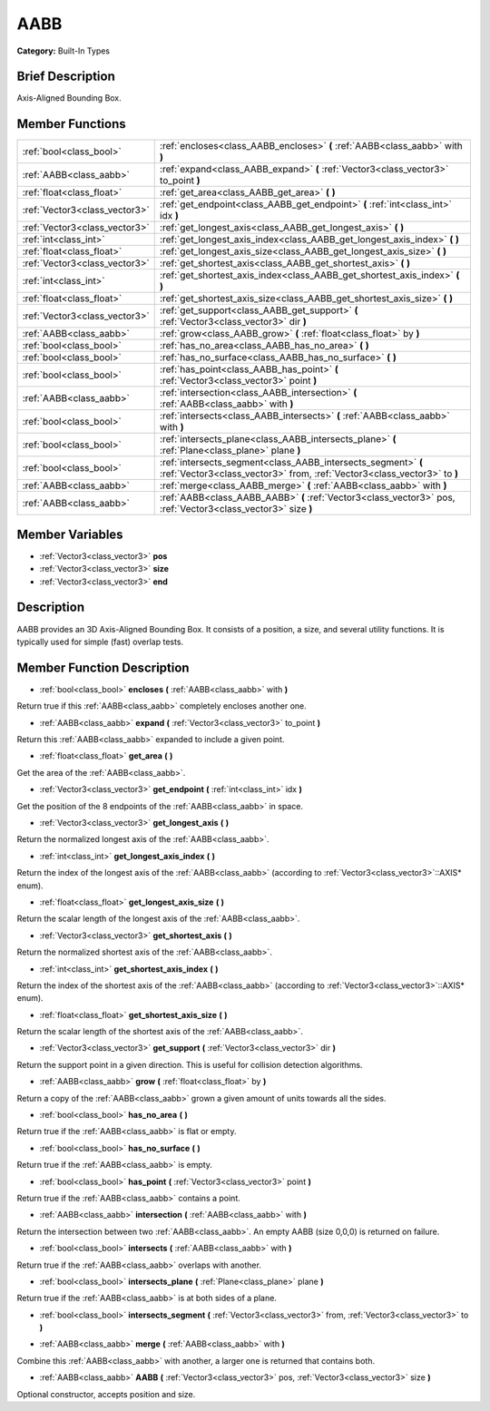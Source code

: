 .. Generated automatically by doc/tools/makerst.py in Godot's source tree.
.. DO NOT EDIT THIS FILE, but the doc/base/classes.xml source instead.

.. _class_AABB:

AABB
====

**Category:** Built-In Types

Brief Description
-----------------

Axis-Aligned Bounding Box.

Member Functions
----------------

+--------------------------------+---------------------------------------------------------------------------------------------------------------------------------------------+
| :ref:`bool<class_bool>`        | :ref:`encloses<class_AABB_encloses>`  **(** :ref:`AABB<class_aabb>` with  **)**                                                             |
+--------------------------------+---------------------------------------------------------------------------------------------------------------------------------------------+
| :ref:`AABB<class_aabb>`        | :ref:`expand<class_AABB_expand>`  **(** :ref:`Vector3<class_vector3>` to_point  **)**                                                       |
+--------------------------------+---------------------------------------------------------------------------------------------------------------------------------------------+
| :ref:`float<class_float>`      | :ref:`get_area<class_AABB_get_area>`  **(** **)**                                                                                           |
+--------------------------------+---------------------------------------------------------------------------------------------------------------------------------------------+
| :ref:`Vector3<class_vector3>`  | :ref:`get_endpoint<class_AABB_get_endpoint>`  **(** :ref:`int<class_int>` idx  **)**                                                        |
+--------------------------------+---------------------------------------------------------------------------------------------------------------------------------------------+
| :ref:`Vector3<class_vector3>`  | :ref:`get_longest_axis<class_AABB_get_longest_axis>`  **(** **)**                                                                           |
+--------------------------------+---------------------------------------------------------------------------------------------------------------------------------------------+
| :ref:`int<class_int>`          | :ref:`get_longest_axis_index<class_AABB_get_longest_axis_index>`  **(** **)**                                                               |
+--------------------------------+---------------------------------------------------------------------------------------------------------------------------------------------+
| :ref:`float<class_float>`      | :ref:`get_longest_axis_size<class_AABB_get_longest_axis_size>`  **(** **)**                                                                 |
+--------------------------------+---------------------------------------------------------------------------------------------------------------------------------------------+
| :ref:`Vector3<class_vector3>`  | :ref:`get_shortest_axis<class_AABB_get_shortest_axis>`  **(** **)**                                                                         |
+--------------------------------+---------------------------------------------------------------------------------------------------------------------------------------------+
| :ref:`int<class_int>`          | :ref:`get_shortest_axis_index<class_AABB_get_shortest_axis_index>`  **(** **)**                                                             |
+--------------------------------+---------------------------------------------------------------------------------------------------------------------------------------------+
| :ref:`float<class_float>`      | :ref:`get_shortest_axis_size<class_AABB_get_shortest_axis_size>`  **(** **)**                                                               |
+--------------------------------+---------------------------------------------------------------------------------------------------------------------------------------------+
| :ref:`Vector3<class_vector3>`  | :ref:`get_support<class_AABB_get_support>`  **(** :ref:`Vector3<class_vector3>` dir  **)**                                                  |
+--------------------------------+---------------------------------------------------------------------------------------------------------------------------------------------+
| :ref:`AABB<class_aabb>`        | :ref:`grow<class_AABB_grow>`  **(** :ref:`float<class_float>` by  **)**                                                                     |
+--------------------------------+---------------------------------------------------------------------------------------------------------------------------------------------+
| :ref:`bool<class_bool>`        | :ref:`has_no_area<class_AABB_has_no_area>`  **(** **)**                                                                                     |
+--------------------------------+---------------------------------------------------------------------------------------------------------------------------------------------+
| :ref:`bool<class_bool>`        | :ref:`has_no_surface<class_AABB_has_no_surface>`  **(** **)**                                                                               |
+--------------------------------+---------------------------------------------------------------------------------------------------------------------------------------------+
| :ref:`bool<class_bool>`        | :ref:`has_point<class_AABB_has_point>`  **(** :ref:`Vector3<class_vector3>` point  **)**                                                    |
+--------------------------------+---------------------------------------------------------------------------------------------------------------------------------------------+
| :ref:`AABB<class_aabb>`        | :ref:`intersection<class_AABB_intersection>`  **(** :ref:`AABB<class_aabb>` with  **)**                                                     |
+--------------------------------+---------------------------------------------------------------------------------------------------------------------------------------------+
| :ref:`bool<class_bool>`        | :ref:`intersects<class_AABB_intersects>`  **(** :ref:`AABB<class_aabb>` with  **)**                                                         |
+--------------------------------+---------------------------------------------------------------------------------------------------------------------------------------------+
| :ref:`bool<class_bool>`        | :ref:`intersects_plane<class_AABB_intersects_plane>`  **(** :ref:`Plane<class_plane>` plane  **)**                                          |
+--------------------------------+---------------------------------------------------------------------------------------------------------------------------------------------+
| :ref:`bool<class_bool>`        | :ref:`intersects_segment<class_AABB_intersects_segment>`  **(** :ref:`Vector3<class_vector3>` from, :ref:`Vector3<class_vector3>` to  **)** |
+--------------------------------+---------------------------------------------------------------------------------------------------------------------------------------------+
| :ref:`AABB<class_aabb>`        | :ref:`merge<class_AABB_merge>`  **(** :ref:`AABB<class_aabb>` with  **)**                                                                   |
+--------------------------------+---------------------------------------------------------------------------------------------------------------------------------------------+
| :ref:`AABB<class_aabb>`        | :ref:`AABB<class_AABB_AABB>`  **(** :ref:`Vector3<class_vector3>` pos, :ref:`Vector3<class_vector3>` size  **)**                            |
+--------------------------------+---------------------------------------------------------------------------------------------------------------------------------------------+

Member Variables
----------------

- :ref:`Vector3<class_vector3>` **pos**
- :ref:`Vector3<class_vector3>` **size**
- :ref:`Vector3<class_vector3>` **end**

Description
-----------

AABB provides an 3D Axis-Aligned Bounding Box. It consists of a position, a size, and several utility functions. It is typically used for simple (fast) overlap tests.

Member Function Description
---------------------------

.. _class_AABB_encloses:

- :ref:`bool<class_bool>`  **encloses**  **(** :ref:`AABB<class_aabb>` with  **)**

Return true if this :ref:`AABB<class_aabb>` completely encloses another one.

.. _class_AABB_expand:

- :ref:`AABB<class_aabb>`  **expand**  **(** :ref:`Vector3<class_vector3>` to_point  **)**

Return this :ref:`AABB<class_aabb>` expanded to include a given point.

.. _class_AABB_get_area:

- :ref:`float<class_float>`  **get_area**  **(** **)**

Get the area of the :ref:`AABB<class_aabb>`.

.. _class_AABB_get_endpoint:

- :ref:`Vector3<class_vector3>`  **get_endpoint**  **(** :ref:`int<class_int>` idx  **)**

Get the position of the 8 endpoints of the :ref:`AABB<class_aabb>` in space.

.. _class_AABB_get_longest_axis:

- :ref:`Vector3<class_vector3>`  **get_longest_axis**  **(** **)**

Return the normalized longest axis of the :ref:`AABB<class_aabb>`.

.. _class_AABB_get_longest_axis_index:

- :ref:`int<class_int>`  **get_longest_axis_index**  **(** **)**

Return the index of the longest axis of the :ref:`AABB<class_aabb>` (according to :ref:`Vector3<class_vector3>`::AXIS\* enum).

.. _class_AABB_get_longest_axis_size:

- :ref:`float<class_float>`  **get_longest_axis_size**  **(** **)**

Return the scalar length of the longest axis of the :ref:`AABB<class_aabb>`.

.. _class_AABB_get_shortest_axis:

- :ref:`Vector3<class_vector3>`  **get_shortest_axis**  **(** **)**

Return the normalized shortest axis of the :ref:`AABB<class_aabb>`.

.. _class_AABB_get_shortest_axis_index:

- :ref:`int<class_int>`  **get_shortest_axis_index**  **(** **)**

Return the index of the shortest axis of the :ref:`AABB<class_aabb>` (according to :ref:`Vector3<class_vector3>`::AXIS\* enum).

.. _class_AABB_get_shortest_axis_size:

- :ref:`float<class_float>`  **get_shortest_axis_size**  **(** **)**

Return the scalar length of the shortest axis of the :ref:`AABB<class_aabb>`.

.. _class_AABB_get_support:

- :ref:`Vector3<class_vector3>`  **get_support**  **(** :ref:`Vector3<class_vector3>` dir  **)**

Return the support point in a given direction. This is useful for collision detection algorithms.

.. _class_AABB_grow:

- :ref:`AABB<class_aabb>`  **grow**  **(** :ref:`float<class_float>` by  **)**

Return a copy of the :ref:`AABB<class_aabb>` grown a given amount of units towards all the sides.

.. _class_AABB_has_no_area:

- :ref:`bool<class_bool>`  **has_no_area**  **(** **)**

Return true if the :ref:`AABB<class_aabb>` is flat or empty.

.. _class_AABB_has_no_surface:

- :ref:`bool<class_bool>`  **has_no_surface**  **(** **)**

Return true if the :ref:`AABB<class_aabb>` is empty.

.. _class_AABB_has_point:

- :ref:`bool<class_bool>`  **has_point**  **(** :ref:`Vector3<class_vector3>` point  **)**

Return true if the :ref:`AABB<class_aabb>` contains a point.

.. _class_AABB_intersection:

- :ref:`AABB<class_aabb>`  **intersection**  **(** :ref:`AABB<class_aabb>` with  **)**

Return the intersection between two :ref:`AABB<class_aabb>`. An empty AABB (size 0,0,0) is returned on failure.

.. _class_AABB_intersects:

- :ref:`bool<class_bool>`  **intersects**  **(** :ref:`AABB<class_aabb>` with  **)**

Return true if the :ref:`AABB<class_aabb>` overlaps with another.

.. _class_AABB_intersects_plane:

- :ref:`bool<class_bool>`  **intersects_plane**  **(** :ref:`Plane<class_plane>` plane  **)**

Return true if the :ref:`AABB<class_aabb>` is at both sides of a plane.

.. _class_AABB_intersects_segment:

- :ref:`bool<class_bool>`  **intersects_segment**  **(** :ref:`Vector3<class_vector3>` from, :ref:`Vector3<class_vector3>` to  **)**

.. _class_AABB_merge:

- :ref:`AABB<class_aabb>`  **merge**  **(** :ref:`AABB<class_aabb>` with  **)**

Combine this :ref:`AABB<class_aabb>` with another, a larger one is returned that contains both.

.. _class_AABB_AABB:

- :ref:`AABB<class_aabb>`  **AABB**  **(** :ref:`Vector3<class_vector3>` pos, :ref:`Vector3<class_vector3>` size  **)**

Optional constructor, accepts position and size.


